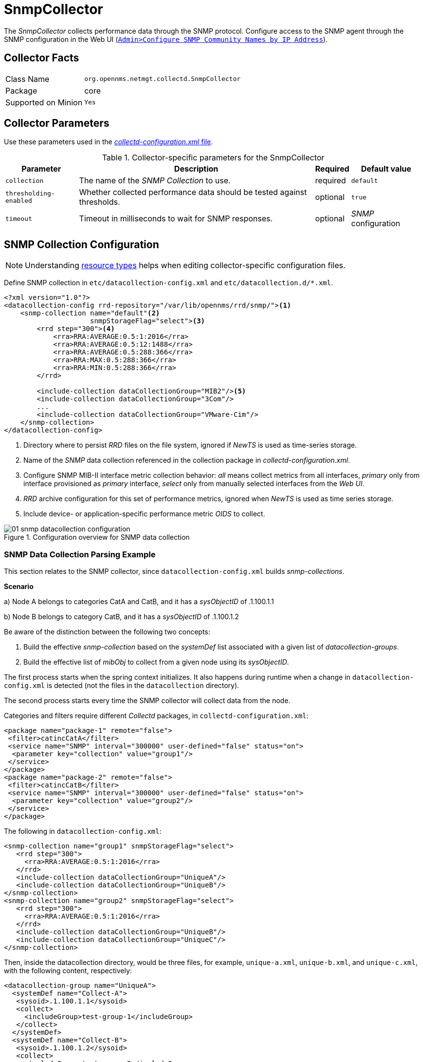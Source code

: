 
= SnmpCollector

The _SnmpCollector_ collects performance data through the SNMP protocol.
Configure access to the SNMP agent through the SNMP configuration in the Web UI (<<provision-snmp-configuration,`Admin>Configure SNMP Community Names by IP Address`>>).

== Collector Facts

[options="autowidth"]
|===
| Class Name          | `org.opennms.netmgt.collectd.SnmpCollector`
| Package             | core
| Supported on Minion | `Yes`
|===

== Collector Parameters

Use these parameters used in the <<ga-collectd-packages,_collectd-configuration.xml_ file>>.

.Collector-specific parameters for the SnmpCollector
[options="header, autowidth"]
|===
| Parameter              | Description                                                                    | Required | Default value
| `collection`           | The name of the _SNMP Collection_ to use.                                      | required | `default`
| `thresholding-enabled` | Whether collected performance data should be tested against thresholds.        | optional | `true`
| `timeout`              | Timeout in milliseconds to wait for SNMP responses.                            | optional | _SNMP_ configuration
|===

== SNMP Collection Configuration

NOTE: Understanding link:#resource-types[resource types] helps when editing collector-specific configuration files.

Define SNMP collection in `etc/datacollection-config.xml` and `etc/datacollection.d/*.xml`.

[source, xml]
----
<?xml version="1.0"?>
<datacollection-config rrd-repository="/var/lib/opennms/rrd/snmp/"><1>
    <snmp-collection name="default"<2>
                     snmpStorageFlag="select"><3>
        <rrd step="300"><4>
            <rra>RRA:AVERAGE:0.5:1:2016</rra>
            <rra>RRA:AVERAGE:0.5:12:1488</rra>
            <rra>RRA:AVERAGE:0.5:288:366</rra>
            <rra>RRA:MAX:0.5:288:366</rra>
            <rra>RRA:MIN:0.5:288:366</rra>
        </rrd>

        <include-collection dataCollectionGroup="MIB2"/><5>
        <include-collection dataCollectionGroup="3Com"/>
        ...
        <include-collection dataCollectionGroup="VMware-Cim"/>
    </snmp-collection>
</datacollection-config>
----
<1> Directory where to persist _RRD_ files on the file system, ignored if _NewTS_ is used as time-series storage.
<2> Name of the _SNMP_ data collection referenced in the collection package in _collectd-configuration.xml_.
<3> Configure SNMP MIB-II interface metric collection behavior: _all_ means collect metrics from all interfaces, _primary_ only from interface provisioned as  _primary_ interface, _select_ only from manually selected interfaces from the _Web UI_.
<4> _RRD_ archive configuration for this set of performance metrics, ignored when _NewTS_ is used as time series storage.
<5> Include device- or application-specific performance metric _OIDS_ to collect.

[[ga-performance-management-collectors-snmp-datacollection-configuration]]
.Configuration overview for SNMP data collection
image::performance-management/collectors/01_snmp-datacollection-configuration.png[]

=== SNMP Data Collection Parsing Example

This section relates to the SNMP collector, since `datacollection-config.xml` builds _snmp-collections_.

*Scenario* 

a) Node A belongs to categories CatA and CatB, and it has a _sysObjectID_ of .1.100.1.1

b) Node B belongs to category CatB, and it has a _sysObjectID_ of .1.100.1.2

Be aware of the distinction between the following two concepts:

. Build the effective _snmp-collection_ based on the _systemDef_ list associated with a given list of _datacollection-groups_.
. Build the effective list of _mibObj_ to collect from a given node using its _sysObjectID_.

The first process starts when the spring context initializes.
It also happens during runtime when a change in `datacollection-config.xml` is detected (not the files in the `datacollection` directory).

The second process starts every time the SNMP collector will collect data from the node.

Categories and filters require different _Collectd_ packages, in `collectd-configuration.xml`:

[source, xml]
----
<package name="package-1" remote="false">
 <filter>catincCatA</filter>
 <service name="SNMP" interval="300000" user-defined="false" status="on">
  <parameter key="collection" value="group1"/>
 </service>
</package>
<package name="package-2" remote="false">
 <filter>catincCatB</filter>
 <service name="SNMP" interval="300000" user-defined="false" status="on">
  <parameter key="collection" value="group2"/>
 </service>
</package>
----

The following in `datacollection-config.xml`:

[source, xml]
----
<snmp-collection name="group1" snmpStorageFlag="select">
   <rrd step="300">
     <rra>RRA:AVERAGE:0.5:1:2016</rra>
   </rrd>
   <include-collection dataCollectionGroup="UniqueA"/>
   <include-collection dataCollectionGroup="UniqueB"/>
</snmp-collection>
<snmp-collection name="group2" snmpStorageFlag="select">
   <rrd step="300">
     <rra>RRA:AVERAGE:0.5:1:2016</rra>
   </rrd>
   <include-collection dataCollectionGroup="UniqueB"/>
   <include-collection dataCollectionGroup="UniqueC"/>
</snmp-collection>
----

Then, inside the datacollection directory, would be three files, for example, `unique-a.xml`, `unique-b.xml`, and `unique-c.xml`, with the following content, respectively:

[source, xml]
----
<datacollection-group name="UniqueA">
  <systemDef name="Collect-A">
   <sysoid>.1.100.1.1</sysoid>
   <collect>
     <includeGroup>test-group-1</includeGroup>
   </collect>
  </systemDef>
  <systemDef name="Collect-B">
   <sysoid>.1.100.1.2</sysoid>
   <collect>
     <includeGroup>test-group-2</includeGroup>
   </collect>
  </systemDef>
  <systemDef name="Collect-C">
   <sysoidMask>.1.100.</sysoidMask>
   <collect>
     <includeGroup>test-group-3</includeGroup>
   </collect>
  </systemDef>
</datacollection-group>
<datacollection-group name="UniqueB">
  <systemDef name="Collect-D">
   <sysoidMask>.1.100.1.</sysoidMask>
   <collect>
     <includeGroup>test-group-4</includeGroup>
   </collect>
  </systemDef>
  <systemDef name="Collect-E">
   <sysoid>.1.100.1.3</sysoid>
   <collect>
     <includeGroup>test-group-5</includeGroup>
   </collect>
  </systemDef>
  <systemDef name="Collect-F">
   <sysoidMask>.1.100.1.</sysoidMask>
   <collect>
     <includeGroup>test-group-6</includeGroup>
   </collect>
  </systemDef>
</datacollection-group>
<datacollection-group name="UniqueC">
  <systemDef name="Collect-G">
   <sysoidMask>.1.</sysoidMask>
   <collect>
     <includeGroup>test-group-7</includeGroup>
   </collect>
  </systemDef>
  <systemDef name="Collect-H">
   <sysoid>.1.100.3.1</sysoid>
   <collect>
     <includeGroup>test-group-8</includeGroup>
   </collect>
  </systemDef>
  <systemDef name="Collect-I">
   <sysoid>.1.100.1.1.2</sysoid>
   <collect>
     <includeGroup>test-group-9</includeGroup>
   </collect>
  </systemDef>
</datacollection-group>
----

As mentioned, there will be two effective _snmp-collections_ called _group1_ and _group2_, as the SNMP service appears twice in `collectd-configuration.xml`.
Each one matches a different set of nodes.

Because all the _systemDefs_ have unique names, _group1_ will contain _UniqueA_ plus _UniqueB_, meaning it would have _Collect-A_ through _Collect-F_.
Similarly, _group2_ would contain _Collect-D_ through _Collect-I_.
Regardless of the _sysoid_ and _sysoidMasks_ inside the _systemDef_, what matters at this level is the _systemDef_ name.

*For node A*

Because it matches two collectd packages for the SNMP service, the collector uses both collections (_group1_ and _group2_).
It will check _Collect-A_ through _Collect-I_.
Note that even if _UniqueB_ is referenced twice, it will be included once.

Now, as the node’s _sysObjectID_ is _.1.100.1.1_, only the _systemDefs_ _Collect-A_, _Collect-C_, _Collect-D_, _Collect-F_, and _Collect-G_ will be included, as those are the only ones with a _sysoid_ or _sysoidMask_ that matches the _sysObjectID_.

However, it will add the _mibObj groups_ in the order they appear.
If one _systemDef_ references a group already included, it won’t add it again (knowing the groups are done by checking their names).

The idea is to extract the list of _systemDefs_ that match the _sysObjectID_, to get the list of _mibObj groups_, to finally get the list of _OIDs_ to retrieve via SNMP.

*For node B*

Because it matches one _collectd_ package for the SNMP service, the collector uses one collection (_group2_).
It will check _Collect-D_ through _Collect-I_.

Now, as the node’s _sysObjectID_ is _.1.100.1.2_, only the _systemDefs_ _Collect-D_, _Collect-F_, and _Collect-G_ will be included.

=== SnmpCollectorNG

The _SnmpCollectorNG_ provides an alternate implementation to the _SnmpCollector_ that takes advantages of new _APIs_ in the platform.
It is provided as a separate collector while we work to validate its functionality and run-time characteristics, with the goal of eventually having it replace the _SnmpCollector_.

Use this new collector by updating existing references from _org.opennms.netmgt.collectd.SnmpCollector_ to _org.opennms.netmgt.collectd.SnmpCollectorNG_.

Known caveats include:

* No support for alias type resources
* No support for min/max values
